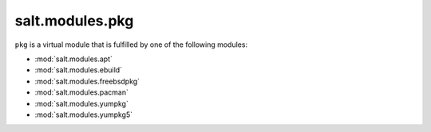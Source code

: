 ================
salt.modules.pkg
================

.. py:module:: salt.modules.pkg
    :synopsis: A virtual module for installing software packages

``pkg`` is a virtual module that is fulfilled by one of the following modules:

* :mod:`salt.modules.apt`
* :mod:`salt.modules.ebuild`
* :mod:`salt.modules.freebsdpkg`
* :mod:`salt.modules.pacman`
* :mod:`salt.modules.yumpkg`
* :mod:`salt.modules.yumpkg5`
